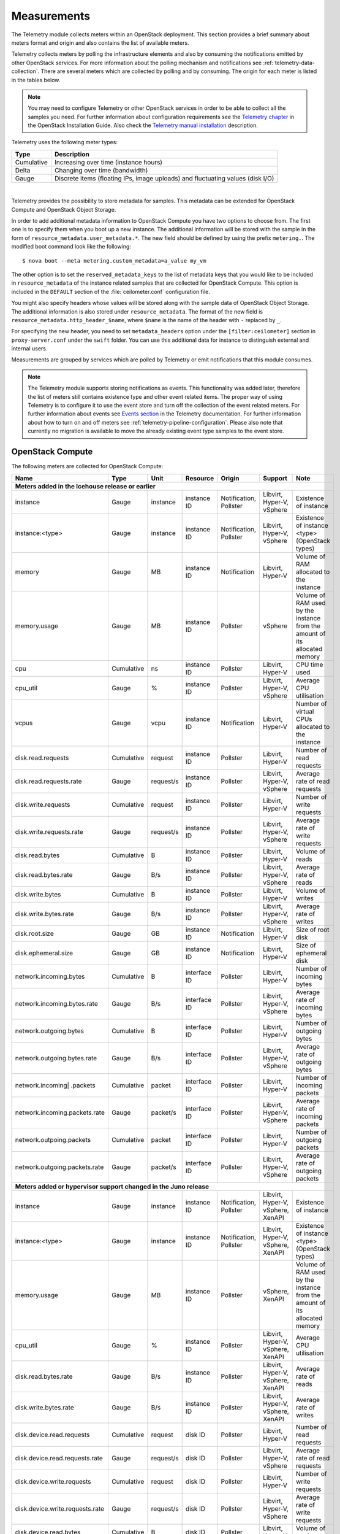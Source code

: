 .. _telemetry-measurements:

============
Measurements
============

The Telemetry module collects meters within an OpenStack deployment.
This section provides a brief summary about meters format and origin and
also contains the list of available meters.

Telemetry collects meters by polling the infrastructure elements and
also by consuming the notifications emitted by other OpenStack services.
For more information about the polling mechanism and notifications see
:ref:`telemetry-data-collection`. There are several meters which are collected
by polling and by consuming. The origin for each meter is listed in the tables
below.

.. note::

    You may need to configure Telemetry or other OpenStack services in
    order to be able to collect all the samples you need. For further
    information about configuration requirements see the `Telemetry chapter
    <http://docs.openstack.org/kilo/install-guide/install/apt/content/ch_ceilometer.html>`__
    in the OpenStack Installation Guide. Also check the `Telemetry manual
    installation <http://docs.openstack.org/developer/ceilometer/install/manual.html>`__
    description.

Telemetry uses the following meter types:

+--------------+--------------------------------------------------------------+
| Type         | Description                                                  |
+==============+==============================================================+
| Cumulative   | Increasing over time (instance hours)                        |
+--------------+--------------------------------------------------------------+
| Delta        | Changing over time (bandwidth)                               |
+--------------+--------------------------------------------------------------+
| Gauge        | Discrete items (floating IPs, image uploads) and fluctuating |
|              | values (disk I/O)                                            |
+--------------+--------------------------------------------------------------+

|

Telemetry provides the possibility to store metadata for samples. This
metadata can be extended for OpenStack Compute and OpenStack Object
Storage.

In order to add additional metadata information to OpenStack Compute you
have two options to choose from. The first one is to specify them when
you boot up a new instance. The additional information will be stored
with the sample in the form of ``resource_metadata.user_metadata.*``.
The new field should be defined by using the prefix ``metering.``. The
modified boot command look like the following::

    $ nova boot --meta metering.custom_metadata=a_value my_vm

The other option is to set the ``reserved_metadata_keys`` to the list of
metadata keys that you would like to be included in
``resource_metadata`` of the instance related samples that are collected
for OpenStack Compute. This option is included in the ``DEFAULT``
section of the :file:`ceilometer.conf` configuration file.

You might also specify headers whose values will be stored along with
the sample data of OpenStack Object Storage. The additional information
is also stored under ``resource_metadata``. The format of the new field
is ``resource_metadata.http_header_$name``, where ``$name`` is the name of
the header with ``-`` replaced by ``_``.

For specifying the new header, you need to set ``metadata_headers`` option
under the ``[filter:ceilometer]`` section in ``proxy-server.conf`` under the
``swift`` folder. You can use this additional data for instance to distinguish
external and internal users.

Measurements are grouped by services which are polled by
Telemetry or emit notifications that this module consumes.

.. note::

    The Telemetry module supports storing notifications as events. This
    functionality was added later, therefore the list of meters still
    contains existence type and other event related items. The proper
    way of using Telemetry is to configure it to use the event store and
    turn off the collection of the event related meters. For further
    information about events see `Events section
    <http://docs.openstack.org/developer/ceilometer/events.html>`__
    in the Telemetry documentation. For further information about how to
    turn on and off meters see :ref:`telemetry-pipeline-configuration`. Please
    also note that currently no migration is available to move the already
    existing event type samples to the event store.

.. _telemetry-compute-meters:

OpenStack Compute
~~~~~~~~~~~~~~~~~
The following meters are collected for OpenStack Compute:

+-----------+-------+------+----------+----------+---------+------------------+
| Name      | Type  | Unit | Resource | Origin   | Support | Note             |
+===========+=======+======+==========+==========+=========+==================+
| **Meters added in the Icehouse release or earlier**                         |
+-----------+-------+------+----------+----------+---------+------------------+
| instance  | Gauge | inst\| instance | Notific\ | Libvirt,| Existence of     |
|           |       | ance | ID       | ation,   | Hyper-V,| instance         |
|           |       |      |          | Pollster | vSphere |                  |
+-----------+-------+------+----------+----------+---------+------------------+
| instance:\| Gauge | inst\| instance | Notific\ | Libvirt,| Existence of     |
| <type>    |       | ance | ID       | ation,   | Hyper-V,| instance <type>  |
|           |       |      |          | Pollster | vSphere | (OpenStack types)|
+-----------+-------+------+----------+----------+---------+------------------+
| memory    | Gauge | MB   | instance | Notific\ | Libvirt,| Volume of RAM    |
|           |       |      | ID       | ation    | Hyper-V | allocated to the |
|           |       |      |          |          |         | instance         |
+-----------+-------+------+----------+----------+---------+------------------+
| memory.\  | Gauge | MB   | instance | Pollster | vSphere | Volume of RAM    |
| usage     |       |      | ID       |          |         | used by the      |
|           |       |      |          |          |         | instance from the|
|           |       |      |          |          |         | amount of its    |
|           |       |      |          |          |         | allocated memory |
+-----------+-------+------+----------+----------+---------+------------------+
| cpu       | Cumu\ | ns   | instance | Pollster | Libvirt,| CPU time used    |
|           | lative|      | ID       |          | Hyper-V |                  |
+-----------+-------+------+----------+----------+---------+------------------+
| cpu_util  | Gauge | %    | instance | Pollster | Libvirt,| Average CPU      |
|           |       |      | ID       |          | Hyper-V,| utilisation      |
|           |       |      |          |          | vSphere |                  |
+-----------+-------+------+----------+----------+---------+------------------+
| vcpus     | Gauge | vcpu | instance | Notific\ | Libvirt,| Number of virtual|
|           |       |      | ID       | ation    | Hyper-V | CPUs allocated to|
|           |       |      |          |          |         | the instance     |
+-----------+-------+------+----------+----------+---------+------------------+
| disk.read\| Cumul\| req\ | instance | Pollster | Libvirt,| Number of read   |
| .requests | ative | uest | ID       |          | Hyper-V | requests         |
+-----------+-------+------+----------+----------+---------+------------------+
| disk.read\| Gauge | requ\| instance | Pollster | Libvirt,| Average rate of  |
| .requests\|       | est/s| ID       |          | Hyper-V,| read requests    |
| .rate     |       |      |          |          | vSphere |                  |
+-----------+-------+------+----------+----------+---------+------------------+
| disk.writ\| Cumul\| req\ | instance | Pollster | Libvirt,| Number of write  |
| e.requests| ative | uest | ID       |          | Hyper-V | requests         |
+-----------+-------+------+----------+----------+---------+------------------+
| disk.writ\| Gauge | requ\| instance | Pollster | Libvirt,| Average rate of  |
| e.request\|       | est/s| ID       |          | Hyper-V,| write requests   |
| s.rate    |       |      |          |          | vSphere |                  |
+-----------+-------+------+----------+----------+---------+------------------+
| disk.read\| Cumu\ | B    | instance | Pollster | Libvirt,| Volume of reads  |
| .bytes    | lative|      | ID       |          | Hyper-V |                  |
+-----------+-------+------+----------+----------+---------+------------------+
| disk.read\| Gauge | B/s  | instance | Pollster | Libvirt,| Average rate of  |
| .bytes.\  |       |      | ID       |          | Hyper-V,| reads            |
| rate      |       |      |          |          | vSphere |                  |
+-----------+-------+------+----------+----------+---------+------------------+
| disk.writ\| Cumu\ | B    | instance | Pollster | Libvirt,| Volume of writes |
| e.bytes   | lative|      | ID       |          | Hyper-V |                  |
+-----------+-------+------+----------+----------+---------+------------------+
| disk.writ\| Gauge | B/s  | instance | Pollster | Libvirt,| Average rate of  |
| e.bytes.\ |       |      | ID       |          | Hyper-V,| writes           |
| rate      |       |      |          |          | vSphere |                  |
+-----------+-------+------+----------+----------+---------+------------------+
| disk.root\| Gauge | GB   | instance | Notific\ | Libvirt,| Size of root disk|
| .size     |       |      | ID       | ation    | Hyper-V |                  |
+-----------+-------+------+----------+----------+---------+------------------+
| disk.ephe\| Gauge | GB   | instance | Notific\ | Libvirt,| Size of ephemeral|
| meral.size|       |      | ID       | ation    | Hyper-V | disk             |
+-----------+-------+------+----------+----------+---------+------------------+
| network.\ | Cumu\ | B    | interface| Pollster | Libvirt,| Number of        |
| incoming.\| lative|      | ID       |          | Hyper-V | incoming bytes   |
| bytes     |       |      |          |          |         |                  |
+-----------+-------+------+----------+----------+---------+------------------+
| network.\ | Gauge | B/s  | interface| Pollster | Libvirt,| Average rate of  |
| incoming.\|       |      | ID       |          | Hyper-V,| incoming bytes   |
| bytes.rate|       |      |          |          | vSphere |                  |
+-----------+-------+------+----------+----------+---------+------------------+
| network.\ | Cumu\ | B    | interface| Pollster | Libvirt,| Number of        |
| outgoing\ | lative|      | ID       |          | Hyper-V | outgoing bytes   |
| .bytes    |       |      |          |          |         |                  |
+-----------+-------+------+----------+----------+---------+------------------+
| network.\ | Gauge | B/s  | interface| Pollster | Libvirt,| Average rate of  |
| outgoing.\|       |      | ID       |          | Hyper-V,| outgoing bytes   |
| bytes.rate|       |      |          |          | vSphere |                  |
+-----------+-------+------+----------+----------+---------+------------------+
| network.\ | Cumu\ | pac\ | interface| Pollster | Libvirt,| Number of        |
| incoming| | lative| ket  | ID       |          | Hyper-V | incoming packets |
| .packets  |       |      |          |          |         |                  |
+-----------+-------+------+----------+----------+---------+------------------+
| network.\ | Gauge | pack\| interface| Pollster | Libvirt,| Average rate of  |
| incoming\ |       | et/s | ID       |          | Hyper-V,| incoming packets |
| .packets\ |       |      |          |          | vSphere |                  |
| .rate     |       |      |          |          |         |                  |
+-----------+-------+------+----------+----------+---------+------------------+
| network.\ | Cumu\ | pac\ | interface| Pollster | Libvirt,| Number of        |
| outpoing\ | lative| ket  | ID       |          | Hyper-V | outgoing packets |
| .packets  |       |      |          |          |         |                  |
+-----------+-------+------+----------+----------+---------+------------------+
| network.\ | Gauge | pac\ | interface| Pollster | Libvirt,| Average rate of  |
| outgoing\ |       | ket/s| ID       |          | Hyper-V,| outgoing packets |
| .packets\ |       |      |          |          | vSphere |                  |
| .rate     |       |      |          |          |         |                  |
+-----------+-------+------+----------+----------+---------+------------------+
| **Meters added or hypervisor support changed in the Juno release**          |
+-----------+-------+------+----------+----------+---------+------------------+
| instance  | Gauge | ins\ | instance | Notific\ | Libvirt,| Existence of     |
|           |       | tance| ID       | ation,   | Hyper-V,| instance         |
|           |       |      |          | Pollster | vSphere,|                  |
|           |       |      |          |          | XenAPI  |                  |
+-----------+-------+------+----------+----------+---------+------------------+
| instance\ | Gauge | ins\ | instance | Notific\ | Libvirt,| Existence of     |
| :<type>   |       | tance| ID       | ation,   | Hyper-V,| instance <type>  |
|           |       |      |          | Pollster | vSphere,| (OpenStack types)|
|           |       |      |          |          | XenAPI  |                  |
+-----------+-------+------+----------+----------+---------+------------------+
| memory.\  | Gauge | MB   | instance | Pollster | vSphere,| Volume of RAM    |
| usage     |       |      | ID       |          | XenAPI  | used by the      |
|           |       |      |          |          |         | instance from the|
|           |       |      |          |          |         | amount of its    |
|           |       |      |          |          |         | allocated memory |
+-----------+-------+------+----------+----------+---------+------------------+
| cpu_util  | Gauge | %    | instance | Pollster | Libvirt,| Average CPU      |
|           |       |      | ID       |          | Hyper-V,| utilisation      |
|           |       |      |          |          | vSphere,|                  |
|           |       |      |          |          | XenAPI  |                  |
+-----------+-------+------+----------+----------+---------+------------------+
| disk.read\| Gauge | B/s  | instance | Pollster | Libvirt,| Average rate of  |
| .bytes.\  |       |      | ID       |          | Hyper-V,| reads            |
| rate      |       |      |          |          | vSphere,|                  |
|           |       |      |          |          | XenAPI  |                  |
+-----------+-------+------+----------+----------+---------+------------------+
| disk.\    | Gauge | B/s  | instance | Pollster | Libvirt,| Average rate of  |
| write.\   |       |      | ID       |          | Hyper-V,| writes           |
| bytes.rate|       |      |          |          | vSphere,|                  |
|           |       |      |          |          | XenAPI  |                  |
|           |       |      |          |          |         |                  |
+-----------+-------+------+----------+----------+---------+------------------+
| disk.dev\ | Cumu\ | req\ | disk ID  | Pollster | Libvirt,| Number of read   |
| ice.read\ | lative| uest |          |          | Hyper-V | requests         |
| .requests |       |      |          |          |         |                  |
+-----------+-------+------+----------+----------+---------+------------------+
| disk.dev\ | Gauge | requ\| disk ID  | Pollster | Libvirt,| Average rate of  |
| ice.read\ |       | est/s|          |          | Hyper-V,| read requests    |
| .requests\|       |      |          |          | vSphere |                  |
| .rate     |       |      |          |          |         |                  |
+-----------+-------+------+----------+----------+---------+------------------+
| disk.dev\ | Cumu\ | req\ | disk ID  | Pollster | Libvirt,| Number of write  |
| ice.write\| lative| uest |          |          | Hyper-V | requests         |
| .requests |       |      |          |          |         |                  |
+-----------+-------+------+----------+----------+---------+------------------+
| disk.dev\ | Gauge | requ\| disk ID  | Pollster | Libvirt,| Average rate of  |
| ice.write\|       | est/s|          |          | Hyper-V,| write requests   |
| .requests\|       |      |          |          | vSphere |                  |
| .rate     |       |      |          |          |         |                  |
+-----------+-------+------+----------+----------+---------+------------------+
| disk.dev\ | Cumu\ | B    | disk ID  | Pollster | Libvirt,| Volume of reads  |
| ice.read\ | lative|      |          |          | Hyper-V |                  |
| .bytes    |       |      |          |          |         |                  |
+-----------+-------+------+----------+----------+---------+------------------+
| disk.dev\ | Gauge | B/s  | disk ID  | Pollster | Libvirt,| Average rate of  |
| ice.read\ |       |      |          |          | Hyper-V,| reads            |
| .bytes    |       |      |          |          | vSphere |                  |
| .rate     |       |      |          |          |         |                  |
+-----------+-------+------+----------+----------+---------+------------------+
| disk.dev\ | Cumu\ | B    | disk ID  | Pollster | Libvirt,| Volume of writes |
| ice.write\| lative|      |          |          | Hyper-V |                  |
| .bytes    |       |      |          |          |         |                  |
+-----------+-------+------+----------+----------+---------+------------------+
| disk.dev\ | Gauge | B/s  | disk ID  | Pollster | Libvirt,| Average rate of  |
| ice.write\|       |      |          |          | Hyper-V,| writes           |
| .bytes    |       |      |          |          | vSphere |                  |
| .rate     |       |      |          |          |         |                  |
+-----------+-------+------+----------+----------+---------+------------------+
| network.\ | Gauge | B/s  | interface| Pollster | Libvirt,| Average rate of  |
| incoming.\|       |      | ID       |          | Hyper-V,| incoming bytes   |
| bytes.rate|       |      |          |          | vSphere,|                  |
|           |       |      |          |          | XenAPI  |                  |
+-----------+-------+------+----------+----------+---------+------------------+
| network.\ | Gauge | B/s  | interface| Pollster | Libvirt,| Average rate of  |
| outgoing.\|       |      | ID       |          | Hyper-V,| outgoing bytes   |
| bytes.rate|       |      |          |          | vSphere,|                  |
|           |       |      |          |          | XenAPI  |                  |
+-----------+-------+------+----------+----------+---------+------------------+
| network.\ | Gauge | pack\| interface| Pollster | Libvirt,| Average rate of  |
| incoming.\|       | et/s | ID       |          | Hyper-V,| incoming packets |
| packets.\ |       |      |          |          | vSphere,|                  |
| rate      |       |      |          |          | XenAPI  |                  |
+-----------+-------+------+----------+----------+---------+------------------+
| network.\ | Gauge | pack\| interface| Pollster | Libvirt,| Average rate of  |
| outgoing.\|       | et/s | ID       |          | Hyper-V,| outgoing packets |
| packets.\ |       |      |          |          | vSphere,|                  |
| rate      |       |      |          |          | XenAPI  |                  |
+-----------+-------+------+----------+----------+---------+------------------+
| **Meters added or hypervisor support changed in the Kilo release**          |
+-----------+-------+------+----------+----------+---------+------------------+
| memory.\  | Gauge | MB   | instance | Pollster | Libvirt,| Volume of RAM    |
| usage     |       |      | ID       |          | Hyper-V,| used by the inst\|
|           |       |      |          |          | vSphere,| ance from the    |
|           |       |      |          |          | XenAPI  | amount of its    |
|           |       |      |          |          |         | allocated memory |
+-----------+-------+------+----------+----------+---------+------------------+
| memory.r\ | Gauge | MB   | instance | Pollster | Libvirt | Volume of RAM u\ |
| esident   |       |      | ID       |          |         | sed by the inst\ |
|           |       |      |          |          |         | ance on the phy\ |
|           |       |      |          |          |         | sical machine    |
+-----------+-------+------+----------+----------+---------+------------------+
| disk.lat\ | Gauge | ms   | instance | Pollster | Hyper-V | Average disk la\ |
| ency      |       |      | ID       |          |         | tency            |
+-----------+-------+------+----------+----------+---------+------------------+
| disk.iop\ | Gauge | coun\| instance | Pollster | Hyper-V | Average disk io\ |
| s         |       | t/s  | ID       |          |         | ps               |
+-----------+-------+------+----------+----------+---------+------------------+
| disk.dev\ | Gauge | ms   | disk ID  | Pollster | Hyper-V | Average disk la\ |
| ice.late\ |       |      |          |          |         | tency per device |
| ncy       |       |      |          |          |         |                  |
+-----------+-------+------+----------+----------+---------+------------------+
| disk.dev\ | Gauge | coun\| disk ID  | Pollster | Hyper-V | Average disk io\ |
| ice.iops  |       | t/s  |          |          |         | ps per device    |
+-----------+-------+------+----------+----------+---------+------------------+
| disk.cap\ | Gauge | B    | instance | Pollster | Libvirt | The amount of d\ |
| acity     |       |      | ID       |          |         | isk that the in\ |
|           |       |      |          |          |         | stance can see   |
+-----------+-------+------+----------+----------+---------+------------------+
| disk.all\ | Gauge | B    | instance | Pollster | Libvirt | The amount of d\ |
| ocation   |       |      | ID       |          |         | isk occupied by  |
|           |       |      |          |          |         | the instance o\  |
|           |       |      |          |          |         | n the host mach\ |
|           |       |      |          |          |         | ine              |
+-----------+-------+------+----------+----------+---------+------------------+
| disk.usa\ | Gauge | B    | instance | Pollster | Libvirt | The physical si\ |
| ge        |       |      | ID       |          |         | ze in bytes of   |
|           |       |      |          |          |         | the image conta\ |
|           |       |      |          |          |         | iner on the host |
+-----------+-------+------+----------+----------+---------+------------------+
| disk.dev\ | Gauge | B    | disk ID  | Pollster | Libvirt | The amount of d\ |
| ice.capa\ |       |      |          |          |         | isk per device   |
| city      |       |      |          |          |         | that the instan\ |
|           |       |      |          |          |         | ce can see       |
+-----------+-------+------+----------+----------+---------+------------------+
| disk.dev\ | Gauge | B    | disk ID  | Pollster | Libvirt | The amount of d\ |
| ice.allo\ |       |      |          |          |         | isk per device   |
| cation    |       |      |          |          |         | occupied by the  |
|           |       |      |          |          |         | instance on th\  |
|           |       |      |          |          |         | e host machine   |
+-----------+-------+------+----------+----------+---------+------------------+
| disk.dev\ | Gauge | B    | disk ID  | Pollster | Libvirt | The physical si\ |
| ice.usag\ |       |      |          |          |         | ze in bytes of   |
| e         |       |      |          |          |         | the image conta\ |
|           |       |      |          |          |         | iner on the hos\ |
|           |       |      |          |          |         | t per device     |
+-----------+-------+------+----------+----------+---------+------------------+
| **Meters deprecated in the Kilo release**                                   |
+-----------+-------+------+----------+----------+---------+------------------+
| instance\ | Gauge | ins\ | instance | Notific\ | Libvirt,| Existence of     |
| :<type>   |       | tance| ID       | ation,   | Hyper-V,| instance <type>  |
|           |       |      |          | Pollster | vSphere,| (OpenStack types)|
|           |       |      |          |          | XenAPI  |                  |
+-----------+-------+------+----------+----------+---------+------------------+

|

.. note::

    The ``instance:<type>`` meter can be replaced by using extra parameters in
    both the samples and statistics queries. Sample queries look like the
    following::

      statistics:

        ceilometer statistics -m instance -g resource_metadata.instance_type

      samples:

        ceilometer sample-list -m instance -q metadata.instance_type=<value>

The Telemetry module supports to create new meters by using
transformers. For more details about transformers see
:ref:`telemetry-transformers`. Among the meters gathered from libvirt and
Hyper-V there are a few ones which are generated from other meters. The list of
meters that are created by using the ``rate_of_change`` transformer from the
above table is the following:

-  cpu\_util

-  disk.read.requests.rate

-  disk.write.requests.rate

-  disk.read.bytes.rate

-  disk.write.bytes.rate

-  disk.device.read.requests.rate

-  disk.device.write.requests.rate

-  disk.device.read.bytes.rate

-  disk.device.write.bytes.rate

-  network.incoming.bytes.rate

-  network.outgoing.bytes.rate

-  network.incoming.packets.rate

-  network.outgoing.packets.rate

.. note::

    To enable the libvirt ``memory.usage`` support, you need to install
    libvirt version 1.1.1+, QEMU version 1.5+, and you also need to
    prepare suitable balloon driver in the image. It is applicable
    particularly for Windows guests, most modern Linux distributions
    already have it built in. Telemetry is not able to fetch the
    ``memory.usage`` samples without the image balloon driver.

OpenStack Compute is capable of collecting ``CPU`` related meters from
the compute host machines. In order to use that you need to set the
``compute_monitors`` option to ``ComputeDriverCPUMonitor`` in the
:file:`nova.conf` configuration file. For further information see the
Compute configuration section in the `Compute chapter
<http://docs.openstack.org/kilo/config-reference/content/list-of-compute-config-options.html>`__
of the OpenStack Configuration Reference.

The following host machine related meters are collected for OpenStack
Compute:

+---------------------+-------+------+----------+-------------+---------------+
| Name                | Type  | Unit | Resource | Origin      | Note          |
+=====================+=======+======+==========+=============+===============+
| **Meters added in the Icehouse release or earlier**                         |
+---------------------+-------+------+----------+-------------+---------------+
| compute.node.cpu.\  | Gauge | MHz  | host ID  | Notification| CPU frequency |
| frequency           |       |      |          |             |               |
+---------------------+-------+------+----------+-------------+---------------+
| compute.node.cpu.\  | Cumu\ | ns   | host ID  | Notification| CPU kernel    |
| kernel.time         | lative|      |          |             | time          |
+---------------------+-------+------+----------+-------------+---------------+
| compute.node.cpu.\  | Cumu\ | ns   | host ID  | Notification| CPU idle time |
| idle.time           | lative|      |          |             |               |
+---------------------+-------+------+----------+-------------+---------------+
| compute.node.cpu.\  | Cumu\ | ns   | host ID  | Notification| CPU user mode |
| user.time           | lative|      |          |             | time          |
+---------------------+-------+------+----------+-------------+---------------+
| compute.node.cpu.\  | Cumu\ | ns   | host ID  | Notification| CPU I/O wait  |
| iowait.time         | lative|      |          |             | time          |
+---------------------+-------+------+----------+-------------+---------------+
| compute.node.cpu.\  | Gauge | %    | host ID  | Notification| CPU kernel    |
| kernel.percent      |       |      |          |             | percentage    |
+---------------------+-------+------+----------+-------------+---------------+
| compute.node.cpu.\  | Gauge | %    | host ID  | Notification| CPU idle      |
| idle.percent        |       |      |          |             | percentage    |
+---------------------+-------+------+----------+-------------+---------------+
| compute.node.cpu.\  | Gauge | %    | host ID  | Notification| CPU user mode |
| user.percent        |       |      |          |             | percentage    |
+---------------------+-------+------+----------+-------------+---------------+
| compute.node.cpu.\  | Gauge | %    | host ID  | Notification| CPU I/O wait  |
| iowait.percent      |       |      |          |             | percentage    |
+---------------------+-------+------+----------+-------------+---------------+
| compute.node.cpu.\  | Gauge | %    | host ID  | Notification| CPU           |
| percent             |       |      |          |             | utilisation   |
+---------------------+-------+------+----------+-------------+---------------+

.. _telemetry-bare-metal-service:

Bare metal service
~~~~~~~~~~~~~~~~~~
Telemetry captures notifications that are emitted by the Bare metal
service. The source of the notifications are IPMI sensors that collect
data from the host machine.

.. note::

    The sensor data is not available in the Bare metal service by
    default. To enable the meters and configure this module to emit
    notifications about the measured values see the `Installation
    Guide <http://docs.openstack.org/developer/ironic/deploy/install-guide.html>`__
    for the Bare metal service.

The following meters are recorded for the Bare metal service:

+------------------+-------+------+----------+-------------+------------------+
| Name             | Type  | Unit | Resource | Origin      | Note             |
+==================+=======+======+==========+=============+==================+
| **Meters added in the Juno release**                                        |
+------------------+-------+------+----------+-------------+------------------+
| hardware.ipmi.fan| Gauge | RPM  | fan      | Notification| Fan rounds per   |
|                  |       |      | sensor   |             | minute (RPM)     |
+------------------+-------+------+----------+-------------+------------------+
| hardware.ipmi.fan| Gauge | RPM  | fan      | Notification| Fan rounds per   |
|                  |       |      | sensor   |             | minute (RPM)     |
+------------------+-------+------+----------+-------------+------------------+
| hardware.ipmi\   | Gauge | C    | temper\  | Notification| Temperate reading|
| .temperature     |       |      | ature    |             | from sensor      |
|                  |       |      | sensor   |             |                  |
+------------------+-------+------+----------+-------------+------------------+
| hardware.ipmi\   | Gauge | W    | current  | Notification| Current reading  |
| .current         |       |      | sensor   |             | from sensor      |
+------------------+-------+------+----------+-------------+------------------+
| hardware.ipmi\   | Gauge | V    | voltage  | Notification| Voltage reading  |
| .voltage         |       |      | sensor   |             | from sensor      |
+------------------+-------+------+----------+-------------+------------------+

IPMI based meters
~~~~~~~~~~~~~~~~~
Another way of gathering IPMI based data is to use IPMI sensors
independently from the Bare metal service's components. Same meters as
:ref:`telemetry-bare-metal-service` could be fetched except that origin is
``Pollster`` instead of ``Notification``.

You need to deploy the ceilometer-agent-ipmi on each IPMI-capable node
in order to poll local sensor data. For further information about the
IPMI agent see :ref:`telemetry-ipmi-agent`.

.. warning::

    To avoid duplication of metering data and unnecessary load on the
    IPMI interface, do not deploy the IPMI agent on nodes that are
    managed by the Bare metal service and keep the
    ``conductor.send_sensor_data`` option set to ``False`` in the
    :file:`ironic.conf` configuration file.

Besides generic IPMI sensor data, the following Intel Node Manager
meters are recorded from capable platform:

+---------------------+-------+------+----------+----------+------------------+
| Name                | Type  | Unit | Resource | Origin   | Note             |
+=====================+=======+======+==========+==========+==================+
| **Meters added in the Juno release**                                        |
+---------------------+-------+------+----------+----------+------------------+
| hardware.ipmi.node\ | Gauge | W    | host ID  | Pollster | Current power    |
| .power              |       |      |          |          | of the system    |
+---------------------+-------+------+----------+----------+------------------+
| hardware.ipmi.node\ | Gauge | C    | host ID  | Pollster | Current tempera\ |
| .temperature        |       |      |          |          | ture of the      |
|                     |       |      |          |          | system           |
+---------------------+-------+------+----------+----------+------------------+
| **Meters added in the Kilo release**                                        |
+---------------------+-------+------+----------+----------+------------------+
| hardware.ipmi.node\ | Gauge | C    | host ID  | Pollster | Inlet temperatu\ |
| .inlet_temperature  |       |      |          |          | re of the system |
+---------------------+-------+------+----------+----------+------------------+
| hardware.ipmi.node\ | Gauge | C    | host ID  | Pollster | Outlet temperat\ |
| .outlet_temperature |       |      |          |          | ure of the system|
+---------------------+-------+------+----------+----------+------------------+
| hardware.ipmi.node\ | Gauge | CFM  | host ID  | Pollster | Volumetric airf\ |
| .airflow            |       |      |          |          | low of the syst\ |
|                     |       |      |          |          | em, expressed as |
|                     |       |      |          |          | 1/10th of CFM    |
+---------------------+-------+------+----------+----------+------------------+
| hardware.ipmi.node\ | Gauge | CUPS | host ID  | Pollster | CUPS(Compute Us\ |
| .cups               |       |      |          |          | age Per Second)  |
|                     |       |      |          |          | index data of the|
|                     |       |      |          |          | system           |
+---------------------+-------+------+----------+----------+------------------+
| hardware.ipmi.node\ | Gauge | %    | host ID  | Pollster | CPU CUPS utiliz\ |
| .cpu_util           |       |      |          |          | ation of the     |
|                     |       |      |          |          | system           |
+---------------------+-------+------+----------+----------+------------------+
| hardware.ipmi.node\ | Gauge | %    | host ID  | Pollster | Memory CUPS      |
| .mem_util           |       |      |          |          | utilization of   |
|                     |       |      |          |          | the system       |
+---------------------+-------+------+----------+----------+------------------+
| hardware.ipmi.node\ | Gauge | %    | host ID  | Pollster | IO CUPS          |
| .io_util            |       |      |          |          | utilization of   |
|                     |       |      |          |          | the system       |
+---------------------+-------+------+----------+----------+------------------+

|

+------------------------------------+----------------------------------------+
| Meters renamed in the Kilo release                                          |
+====================================+========================================+
| **Original Name**                  | **New Name**                           |
+------------------------------------+----------------------------------------+
| hardware.ipmi.node.temperature     | hardware.ipmi.node.inlet_temperature   |
+------------------------------------+----------------------------------------+

SNMP based meters
~~~~~~~~~~~~~~~~~
Telemetry supports gathering SNMP based generic host meters. In order to
be able to collect this data you need to run smpd on each target host.

The following meters are available about the host machines by using
SNMP:

+---------------------+-------+------+----------+----------+------------------+
| Name                | Type  | Unit | Resource | Origin   | Note             |
+=====================+=======+======+==========+==========+==================+
| **Meters added in the Kilo release**                                        |
+---------------------+-------+------+----------+----------+------------------+
| hardware.cpu.load.\ | Gauge | proc\| host ID  | Pollster | CPU load in the  |
| 1min                |       | ess  |          |          | past 1 minute    |
+---------------------+-------+------+----------+----------+------------------+
| hardware.cpu.load.\ | Gauge | proc\| host ID  | Pollster | CPU load in the  |
| 5min                |       | ess  |          |          | past 5 minutes   |
+---------------------+-------+------+----------+----------+------------------+
| hardware.cpu.load.\ | Gauge | proc\| host ID  | Pollster | CPU load in the  |
| 10min               |       | ess  |          |          | past 10 minutes  |
+---------------------+-------+------+----------+----------+------------------+
| hardware.disk.size\ | Gauge | KB   | disk ID  | Pollster | Total disk size  |
| .total              |       |      |          |          |                  |
+---------------------+-------+------+----------+----------+------------------+
| hardware.disk.size\ | Gauge | KB   | disk ID  | Pollster | Used disk size   |
| .used               |       |      |          |          |                  |
+---------------------+-------+------+----------+----------+------------------+
| hardware.memory.to\ | Gauge | KB   | host ID  | Pollster | Total physical   |
| tal                 |       |      |          |          | memory size      |
+---------------------+-------+------+----------+----------+------------------+
| hardware.memory.us\ | Gauge | KB   | host ID  | Pollster | Used physical m\ |
| ed                  |       |      |          |          | emory size       |
+---------------------+-------+------+----------+----------+------------------+
| hardware.memory.bu\ | Gauge | KB   | host ID  | Pollster | Physical memory  |
| ffer                |       |      |          |          | buffer size      |
+---------------------+-------+------+----------+----------+------------------+
| hardware.memory.ca\ | Gauge | KB   | host ID  | Pollster | Cached physical  |
| ched                |       |      |          |          | memory size      |
+---------------------+-------+------+----------+----------+------------------+
| hardware.memory.sw\ | Gauge | KB   | host ID  | Pollster | Total swap space |
| ap.total            |       |      |          |          | size             |
+---------------------+-------+------+----------+----------+------------------+
| hardware.memory.sw\ | Gauge | KB   | host ID  | Pollster | Available swap   |
| ap.avail            |       |      |          |          | space size       |
+---------------------+-------+------+----------+----------+------------------+
| hardware.network.i\ | Cumul\| B    | interface| Pollster | Bytes received   |
| ncoming.bytes       | ative |      | ID       |          | by network inte\ |
|                     |       |      |          |          | rface            |
+---------------------+-------+------+----------+----------+------------------+
| hardware.network.o\ | Cumul\| B    | interface| Pollster | Bytes sent by n\ |
| utgoing.bytes       | ative |      | ID       |          | etwork interface |
+---------------------+-------+------+----------+----------+------------------+
| hardware.network.o\ | Cumul\| pack\| interface| Pollster | Sending error o\ |
| utgoing.errors      | ative | et   | ID       |          | f network inter\ |
|                     |       |      |          |          | face             |
+---------------------+-------+------+----------+----------+------------------+
| hardware.network.i\ | Cumul\| data\| host ID  | Pollster | Number of recei\ |
| p.incoming.datagra\ | ative | grams|          |          | ved datagrams    |
| ms                  |       |      |          |          |                  |
+---------------------+-------+------+----------+----------+------------------+
| hardware.network.i\ | Cumul\| data\| host ID  | Pollster | Number of sent   |
| p.outgoing.datagra\ | ative | grams|          |          | datagrams        |
| ms                  |       |      |          |          |                  |
+---------------------+-------+------+----------+----------+------------------+
| hardware.system_st\ | Cumul\| bloc\| host ID  | Pollster | Aggregated numb\ |
| ats.io.incoming.bl\ | ative | ks   |          |          | er of blocks re\ |
| ocks                |       |      |          |          | ceived to block  |
|                     |       |      |          |          | device           |
+---------------------+-------+------+----------+----------+------------------+
| hardware.system_st\ | Cumul\| bloc\| host ID  | Pollster | Aggregated numb\ |
| ats.io.outgoing.bl\ | ative | ks   |          |          | er of blocks se\ |
| ocks                |       |      |          |          | nt to block dev\ |
|                     |       |      |          |          | ice              |
+---------------------+-------+------+----------+----------+------------------+
| hardware.system_st\ | Gauge | %    | host ID  | Pollster | CPU idle percen\ |
| ats.cpu.idle        |       |      |          |          | tage             |
+---------------------+-------+------+----------+----------+------------------+

OpenStack Image service
~~~~~~~~~~~~~~~~~~~~~~~
The following meters are collected for OpenStack Image service:

+--------------------+--------+------+----------+----------+------------------+
| Name               | Type   | Unit | Resource | Origin   | Note             |
+====================+========+======+==========+==========+==================+
| **Meters added in the Icehouse release or earlier**                         |
+--------------------+--------+------+----------+----------+------------------+
| image              | Gauge  | image| image ID | Notifica\| Existence of the |
|                    |        |      |          | tion, Po\| image            |
|                    |        |      |          | llster   |                  |
+--------------------+--------+------+----------+----------+------------------+
| image.size         | Gauge  | image| image ID | Notifica\| Size of the upl\ |
|                    |        |      |          | tion, Po\| oaded image      |
|                    |        |      |          | llster   |                  |
+--------------------+--------+------+----------+----------+------------------+
| image.update       | Delta  | image| image ID | Notifica\| Number of updat\ |
|                    |        |      |          | tion     | es on the image  |
+--------------------+--------+------+----------+----------+------------------+
| image.upload       | Delta  | image| image ID | Notifica\| Number of uploa\ |
|                    |        |      |          | tion     | ds on the image  |
+--------------------+--------+------+----------+----------+------------------+
| image.delete       | Delta  | image| image ID | Notifica\| Number of delet\ |
|                    |        |      |          | tion     | es on the image  |
+--------------------+--------+------+----------+----------+------------------+
| image.download     | Delta  | B    | image ID | Notifica\| Image is downlo\ |
|                    |        |      |          | tion     | aded             |
+--------------------+--------+------+----------+----------+------------------+
| image.serve        | Delta  | B    | image ID | Notifica\| Image is served  |
|                    |        |      |          | tion     | out              |
+--------------------+--------+------+----------+----------+------------------+

OpenStack Block Storage
~~~~~~~~~~~~~~~~~~~~~~~
The following meters are collected for OpenStack Block Storage:

+--------------------+-------+--------+----------+----------+-----------------+
| Name               | Type  | Unit   | Resource | Origin   | Note            |
+====================+=======+========+==========+==========+=================+
| **Meters added in the Icehouse release or earlier**                         |
+--------------------+-------+--------+----------+----------+-----------------+
| volume             | Gauge | volume | volume ID| Notifica\| Existence of the|
|                    |       |        |          | tion     | volume          |
+--------------------+-------+--------+----------+----------+-----------------+
| volume.size        | Gauge | GB     | volume ID| Notifica\| Size of the vol\|
|                    |       |        |          | tion     | ume             |
+--------------------+-------+--------+----------+----------+-----------------+
| **Meters added in the Juno release**                                        |
+--------------------+-------+--------+----------+----------+-----------------+
| snapshot           | Gauge | snapsh\| snapshot | Notifica\| Existence of the|
|                    |       | ot     | ID       | tion     | snapshot        |
+--------------------+-------+--------+----------+----------+-----------------+
| snapshot.size      | Gauge | GB     | snapshot | Notifica\| Size of the sna\|
|                    |       |        | ID       | tion     | pshot           |
+--------------------+-------+--------+----------+----------+-----------------+
| **Meters added in the Kilo release**                                        |
+--------------------+-------+--------+----------+----------+-----------------+
| volume.create.(sta\| Delta | volume | volume ID| Notifica\| Creation of the |
| rt|end)            |       |        |          | tion     | volume          |
+--------------------+-------+--------+----------+----------+-----------------+
| volume.delete.(sta\| Delta | volume | volume ID| Notifica\| Deletion of the |
| rt|end)            |       |        |          | tion     | volume          |
+--------------------+-------+--------+----------+----------+-----------------+
| volume.update.(sta\| Delta | volume | volume ID| Notifica\| Update the name |
| rt|end)            |       |        |          | tion     | or description  |
|                    |       |        |          |          | of the volume   |
+--------------------+-------+--------+----------+----------+-----------------+
| volume.resize.(sta\| Delta | volume | volume ID| Notifica\| Update the size |
| rt|end)            |       |        |          | tion     | of the volume   |
+--------------------+-------+--------+----------+----------+-----------------+
| volume.attach.(sta\| Delta | volume | volume ID| Notifica\| Attaching the v\|
| rt|end)            |       |        |          | tion     | olume to an ins\|
|                    |       |        |          |          | tance           |
+--------------------+-------+--------+----------+----------+-----------------+
| volume.detach.(sta\| Delta | volume | volume ID| Notifica\| Detaching the v\|
| rt|end)            |       |        |          | tion     | olume from an i\|
|                    |       |        |          |          | nstance         |
+--------------------+-------+--------+----------+----------+-----------------+
| snapshot.create.(s\| Delta | snapsh\| snapshot | Notifica\| Creation of the |
| tart|end)          |       | ot     | ID       | tion     | snapshot        |
+--------------------+-------+--------+----------+----------+-----------------+
| snapshot.delete.(s\| Delta | snapsh\| snapshot | Notifica\| Deletion of the |
| tart|end)          |       | ot     | ID       | tion     | snapshot        |
+--------------------+-------+--------+----------+----------+-----------------+

.. _telemetry-object-storage-meter:

OpenStack Object Storage
~~~~~~~~~~~~~~~~~~~~~~~~
The following meters are collected for OpenStack Object Storage:

+--------------------+-------+-------+------------+---------+-----------------+
| Name               | Type  | Unit  | Resource   | Origin  | Note            |
+====================+=======+=======+============+=========+=================+
| **Meters added in the Icehouse release or earlier**                         |
+--------------------+-------+-------+------------+---------+-----------------+
| storage.objects    | Gauge | object| storage ID | Pollster| Number of objec\|
|                    |       |       |            |         | ts              |
+--------------------+-------+-------+------------+---------+-----------------+
| storage.objects.si\| Gauge | B     | storage ID | Pollster| Total size of s\|
| ze                 |       |       |            |         | tored objects   |
+--------------------+-------+-------+------------+---------+-----------------+
| storage.objects.co\| Gauge | conta\| storage ID | Pollster| Number of conta\|
| ntainers           |       | iner  |            |         | iners           |
+--------------------+-------+-------+------------+---------+-----------------+
| storage.objects.in\| Delta | B     | storage ID | Notific\| Number of incom\|
| coming.bytes       |       |       |            | ation   | ing bytes       |
+--------------------+-------+-------+------------+---------+-----------------+
| storage.objects.ou\| Delta | B     | storage ID | Notific\| Number of outgo\|
| tgoing.bytes       |       |       |            | ation   | ing bytes       |
+--------------------+-------+-------+------------+---------+-----------------+
| storage.api.request| Delta | requ\ | storage ID | Notific\| Number of API r\|
|                    |       | est   |            | ation   | equests against |
|                    |       |       |            |         | OpenStack Obje\ |
|                    |       |       |            |         | ct Storage      |
+--------------------+-------+-------+------------+---------+-----------------+
| storage.containers\| Gauge | object| storage ID\| Pollster| Number of objec\|
| .objects           |       |       | /container |         | ts in container |
+--------------------+-------+-------+------------+---------+-----------------+
| storage.containers\| Gauge | B     | storage ID\| Pollster| Total size of s\|
| .objects.size      |       |       | /container |         | tored objects i\|
|                    |       |       |            |         | n container     |
+--------------------+-------+-------+------------+---------+-----------------+

Ceph Object Storage
~~~~~~~~~~~~~~~~~~~
In order to gather meters from Ceph, you have to install and configure
the Ceph Object Gateway (radosgw) as it is described in the `Installation
Manual <http://docs.ceph.com/docs/master/radosgw/>`__. You have to enable
`usage logging <http://ceph.com/docs/master/man/8/radosgw/#usage-logging>`__ in
order to get the related meters from Ceph. You will also need an
``admin`` user with ``users``, ``buckets``, ``metadata`` and ``usage``
``caps`` configured.

In order to access Ceph from Telemetry, you need to specify a
``service group`` for ``radosgw`` in the ``ceilometer.conf``
configuration file along with ``access_key`` and ``secret_key`` of the
``admin`` user mentioned above.

The following meters are collected for Ceph Object Storage:

+------------------+------+--------+------------+----------+------------------+
| Name             | Type | Unit   | Resource   | Origin   | Note             |
+==================+======+========+============+==========+==================+
| **Meters added in the Kilo release**                                        |
+------------------+------+--------+------------+----------+------------------+
| radosgw.objects  | Gauge| object | storage ID | Pollster | Number of objects|
+------------------+------+--------+------------+----------+------------------+
| radosgw.objects.\| Gauge| B      | storage ID | Pollster | Total size of s\ |
| size             |      |        |            |          | tored objects    |
+------------------+------+--------+------------+----------+------------------+
| radosgw.objects.\| Gauge| contai\| storage ID | Pollster | Number of conta\ |
| containers       |      | ner    |            |          | iners            |
+------------------+------+--------+------------+----------+------------------+
| radosgw.api.requ\| Gauge| request| storage ID | Pollster | Number of API r\ |
| est              |      |        |            |          | equests against  |
|                  |      |        |            |          | Ceph Object Ga\  |
|                  |      |        |            |          | teway (radosgw)  |
+------------------+------+--------+------------+----------+------------------+
| radosgw.containe\| Gauge| object | storage ID\| Pollster | Number of objec\ |
| rs.objects       |      |        | /container |          | ts in container  |
+------------------+------+--------+------------+----------+------------------+
| radosgw.containe\| Gauge| B      | storage ID\| Pollster | Total size of s\ |
| rs.objects.size  |      |        | /container |          | tored objects in |
|                  |      |        |            |          | container        |
+------------------+------+--------+------------+----------+------------------+

.. note::

    The ``usage`` related information may not be updated right after an
    upload or download, because the Ceph Object Gateway needs time to
    update the usage properties. For instance, the default configuration
    needs approximately 30 minutes to generate the usage logs.

OpenStack Identity
~~~~~~~~~~~~~~~~~~
The following meters are collected for OpenStack Identity:

+-------------------+------+--------+-----------+-----------+-----------------+
| Name              | Type | Unit   | Resource  | Origin    | Note            |
+===================+======+========+===========+===========+=================+
| **Meters added in the Juno release**                                        |
+-------------------+------+--------+-----------+-----------+-----------------+
| identity.authent\ | Delta| user   | user ID   | Notifica\ | User successful\|
| icate.success     |      |        |           | tion      | ly authenticated|
+-------------------+------+--------+-----------+-----------+-----------------+
| identity.authent\ | Delta| user   | user ID   | Notifica\ | User pending au\|
| icate.pending     |      |        |           | tion      | thentication    |
+-------------------+------+--------+-----------+-----------+-----------------+
| identity.authent\ | Delta| user   | user ID   | Notifica\ | User failed to  |
| icate.failure     |      |        |           | tion      | authenticate    |
+-------------------+------+--------+-----------+-----------+-----------------+
| identity.user.cr\ | Delta| user   | user ID   | Notifica\ | User is created |
| eated             |      |        |           | tion      |                 |
+-------------------+------+--------+-----------+-----------+-----------------+
| identity.user.de\ | Delta| user   | user ID   | Notifica\ | User is deleted |
| leted             |      |        |           | tion      |                 |
+-------------------+------+--------+-----------+-----------+-----------------+
| identity.user.up\ | Delta| user   | user ID   | Notifica\ | User is updated |
| dated             |      |        |           | tion      |                 |
+-------------------+------+--------+-----------+-----------+-----------------+
| identity.group.c\ | Delta| group  | group ID  | Notifica\ | Group is created|
| reated            |      |        |           | tion      |                 |
+-------------------+------+--------+-----------+-----------+-----------------+
| identity.group.d\ | Delta| group  | group ID  | Notifica\ | Group is deleted|
| eleted            |      |        |           | tion      |                 |
+-------------------+------+--------+-----------+-----------+-----------------+
| identity.group.u\ | Delta| group  | group ID  | Notifica\ | Group is updated|
| pdated            |      |        |           | tion      |                 |
+-------------------+------+--------+-----------+-----------+-----------------+
| identity.role.cr\ | Delta| role   | role ID   | Notifica\ | Role is created |
| eated             |      |        |           | tion      |                 |
+-------------------+------+--------+-----------+-----------+-----------------+
| identity.role.de\ | Delta| role   | role ID   | Notifica\ | Role is deleted |
| leted             |      |        |           | tion      |                 |
+-------------------+------+--------+-----------+-----------+-----------------+
| identity.role.up\ | Delta| role   | role ID   | Notifica\ | Role is updated |
| dated             |      |        |           | tion      |                 |
+-------------------+------+--------+-----------+-----------+-----------------+
| identity.project\ | Delta| project| project ID| Notifica\ | Project is crea\|
| .created          |      |        |           | tion      | ted             |
+-------------------+------+--------+-----------+-----------+-----------------+
| identity.project\ | Delta| project| project ID| Notifica\ | Project is dele\|
| .deleted          |      |        |           | tion      | ted             |
+-------------------+------+--------+-----------+-----------+-----------------+
| identity.project\ | Delta| project| project ID| Notifica\ | Project is upda\|
| .updated          |      |        |           | tion      | ted             |
+-------------------+------+--------+-----------+-----------+-----------------+
| identity.trust.c\ | Delta| trust  | trust ID  | Notifica\ | Trust is created|
| reated            |      |        |           | tion      |                 |
+-------------------+------+--------+-----------+-----------+-----------------+
| identity.trust.d\ | Delta| trust  | trust ID  | Notifica\ | Trust is deleted|
| eleted            |      |        |           | tion      |                 |
+-------------------+------+--------+-----------+-----------+-----------------+
| **Meters added in the Kilo release**                                        |
+-------------------+------+--------+-----------+-----------+-----------------+
| identity.role_as\ | Delta| role_a\| role ID   | Notifica\ | Role is added to|
| signment.created  |      | ssignm\|           | tion      | an actor on a   |
|                   |      | ent    |           |           | target          |
+-------------------+------+--------+-----------+-----------+-----------------+
| identity.role_as\ | Delta| role_a\| role ID   | Notifica\ | Role is removed |
| signment.deleted  |      | ssignm\|           | tion      | from an actor   |
|                   |      | ent    |           |           | on a target     |
+-------------------+------+--------+-----------+-----------+-----------------+

OpenStack Networking
~~~~~~~~~~~~~~~~~~~~
The following meters are collected for OpenStack Networking:

+-----------------+-------+--------+-----------+-----------+------------------+
| Name            | Type  | Unit   | Resource  | Origin    | Note             |
+=================+=======+========+===========+===========+==================+
| **Meters added in the Icehouse release or earlier**                         |
+-----------------+-------+--------+-----------+-----------+------------------+
| network         | Gauge | networ\| network ID| Notifica\ | Existence of ne\ |
|                 |       | k      |           | tion      | twork            |
+-----------------+-------+--------+-----------+-----------+------------------+
| network.create  | Delta | networ\| network ID| Notifica\ | Creation reques\ |
|                 |       | k      |           | tion      | ts for this net\ |
|                 |       |        |           |           | work             |
+-----------------+-------+--------+-----------+-----------+------------------+
| network.update  | Delta | networ\| network ID| Notifica\ | Update requests  |
|                 |       | k      |           | tion      | for this network |
+-----------------+-------+--------+-----------+-----------+------------------+
| subnet          | Gauge | subnet | subnet ID | Notifica\ | Existence of su\ |
|                 |       |        |           | tion      | bnet             |
+-----------------+-------+--------+-----------+-----------+------------------+
| subnet.create   | Delta | subnet | subnet ID | Notifica\ | Creation reques\ |
|                 |       |        |           | tion      | ts for this sub\ |
|                 |       |        |           |           | net              |
+-----------------+-------+--------+-----------+-----------+------------------+
| subnet.update   | Delta | subnet | subnet ID | Notifica\ | Update requests  |
|                 |       |        |           | tion      | for this subnet  |
+-----------------+-------+--------+-----------+-----------+------------------+
| port            | Gauge | port   | port ID   | Notifica\ | Existence of po\ |
|                 |       |        |           | tion      | rt               |
+-----------------+-------+--------+-----------+-----------+------------------+
| port.create     | Delta | port   | port ID   | Notifica\ | Creation reques\ |
|                 |       |        |           | tion      | ts for this port |
+-----------------+-------+--------+-----------+-----------+------------------+
| port.update     | Delta | port   | port ID   | Notifica\ | Update requests  |
|                 |       |        |           | tion      | for this port    |
+-----------------+-------+--------+-----------+-----------+------------------+
| router          | Gauge | router | router ID | Notifica\ | Existence of ro\ |
|                 |       |        |           | tion      | uter             |
+-----------------+-------+--------+-----------+-----------+------------------+
| router.create   | Delta | router | router ID | Notifica\ | Creation reques\ |
|                 |       |        |           | tion      | ts for this rou\ |
|                 |       |        |           |           | ter              |
+-----------------+-------+--------+-----------+-----------+------------------+
| router.update   | Delta | router | router ID | Notifica\ | Update requests  |
|                 |       |        |           | tion      | for this router  |
+-----------------+-------+--------+-----------+-----------+------------------+
| ip.floating     | Gauge | ip     | ip ID     | Notifica\ | Existence of IP  |
|                 |       |        |           | tion, Po\ |                  |
|                 |       |        |           | llster    |                  |
+-----------------+-------+--------+-----------+-----------+------------------+
| ip.floating.cr\ | Delta | ip     | ip ID     | Notifica\ | Creation reques\ |
| eate            |       |        |           | tion      | ts for this IP   |
+-----------------+-------+--------+-----------+-----------+------------------+
| ip.floating.up\ | Delta | ip     | ip ID     | Notifica\ | Update requests  |
| date            |       |        |           | tion      | for this IP      |
+-----------------+-------+--------+-----------+-----------+------------------+
| bandwidth       | Delta | B      | label ID  | Notifica\ | Bytes through t\ |
|                 |       |        |           | tion      | his l3 metering  |
|                 |       |        |           |           | label            |
+-----------------+-------+--------+-----------+-----------+------------------+

SDN controllers
~~~~~~~~~~~~~~~
The following meters are collected for SDN:

+-----------------+---------+--------+-----------+----------+-----------------+
| Name            | Type    | Unit   | Resource  | Origin   | Note            |
+=================+=========+========+===========+==========+=================+
| **Meters added in the Icehouse release or earlier**                         |
+-----------------+---------+--------+-----------+----------+-----------------+
| switch          | Gauge   | switch | switch ID | Pollster | Existence of sw\|
|                 |         |        |           |          | itch            |
+-----------------+---------+--------+-----------+----------+-----------------+
| switch.port     | Gauge   | port   | switch ID | Pollster | Existence of po\|
|                 |         |        |           |          | rt              |
+-----------------+---------+--------+-----------+----------+-----------------+
| switch.port.re\ | Cumula\ | packet | switch ID | Pollster | Packets receive\|
| ceive.packets   | tive    |        |           |          | d on port       |
+-----------------+---------+--------+-----------+----------+-----------------+
| switch.port.tr\ | Cumula\ | packet | switch ID | Pollster | Packets transmi\|
| ansmit.packets  | tive    |        |           |          | tted on port    |
+-----------------+---------+--------+-----------+----------+-----------------+
| switch.port.re\ | Cumula\ | B      | switch ID | Pollster | Bytes received  |
| ceive.bytes     | tive    |        |           |          | on port         |
+-----------------+---------+--------+-----------+----------+-----------------+
| switch.port.tr\ | Cumula\ | B      | switch ID | Pollster | Bytes transmitt\|
| ansmit.bytes    | tive    |        |           |          | ed on port      |
+-----------------+---------+--------+-----------+----------+-----------------+
| switch.port.re\ | Cumula\ | packet | switch ID | Pollster | Drops received  |
| ceive.drops     | tive    |        |           |          | on port         |
+-----------------+---------+--------+-----------+----------+-----------------+
| switch.port.tr\ | Cumula\ | packet | switch ID | Pollster | Drops transmitt\|
| ansmit.drops    | tive    |        |           |          | ed on port      |
+-----------------+---------+--------+-----------+----------+-----------------+
| switch.port.re\ | Cumula\ | packet | switch ID | Pollster | Errors received |
| ceive.errors    | tive    |        |           |          | on port         |
+-----------------+---------+--------+-----------+----------+-----------------+
| switch.port.tr\ | Cumula\ | packet | switch ID | Pollster | Errors transmit\|
| ansmit.errors   | tive    |        |           |          | ted on port     |
+-----------------+---------+--------+-----------+----------+-----------------+
| switch.port.re\ | Cumula\ | packet | switch ID | Pollster | Frame alignment |
| ceive.frame\_er\| tive    |        |           |          | errors receive\ |
| ror             |         |        |           |          | d on port       |
+-----------------+---------+--------+-----------+----------+-----------------+
| switch.port.re\ | Cumula\ | packet | switch ID | Pollster | Overrun errors  |
| ceive.overrun\_\| tive    |        |           |          | received on port|
| error           |         |        |           |          |                 |
+-----------------+---------+--------+-----------+----------+-----------------+
| switch.port.re\ | Cumula\ | packet | switch ID | Pollster | CRC errors rece\|
| ceive.crc\_error| tive    |        |           |          | ived on port    |
+-----------------+---------+--------+-----------+----------+-----------------+
| switch.port.co\ | Cumula\ | count  | switch ID | Pollster | Collisions on p\|
| llision.count   | tive    |        |           |          | ort             |
+-----------------+---------+--------+-----------+----------+-----------------+
| switch.table    | Gauge   | table  | switch ID | Pollster | Duration of tab\|
|                 |         |        |           |          | le              |
+-----------------+---------+--------+-----------+----------+-----------------+
| switch.table.a\ | Gauge   | entry  | switch ID | Pollster | Active entries  |
| ctive.entries   |         |        |           |          | in table        |
+-----------------+---------+--------+-----------+----------+-----------------+
| switch.table.l\ | Gauge   | packet | switch ID | Pollster | Lookup packets  |
| ookup.packets   |         |        |           |          | for table       |
+-----------------+---------+--------+-----------+----------+-----------------+
| switch.table.m\ | Gauge   | packet | switch ID | Pollster | Packets matches |
| atched.packets  |         |        |           |          | for table       |
+-----------------+---------+--------+-----------+----------+-----------------+
| switch.flow     | Gauge   | flow   | switch ID | Pollster | Duration of flow|
+-----------------+---------+--------+-----------+----------+-----------------+
| switch.flow.du\ | Gauge   | s      | switch ID | Pollster | Duration of flow|
| ration.seconds  |         |        |           |          | in seconds      |
+-----------------+---------+--------+-----------+----------+-----------------+
| switch.flow.du\ | Gauge   | ns     | switch ID | Pollster | Duration of flow|
| ration.nanosec\ |         |        |           |          | in nanoseconds  |
| onds            |         |        |           |          |                 |
+-----------------+---------+--------+-----------+----------+-----------------+
| switch.flow.pa\ | Cumula\ | packet | switch ID | Pollster | Packets received|
| ckets           | tive    |        |           |          |                 |
+-----------------+---------+--------+-----------+----------+-----------------+
| switch.flow.by\ | Cumula\ | B      | switch ID | Pollster | Bytes received  |
| tes             | tive    |        |           |          |                 |
+-----------------+---------+--------+-----------+----------+-----------------+

|

These meters are available for OpenFlow based switches. In order to
enable these meters, each driver needs to be properly configured.

LoadBalancer as a Service (LBaaS)
~~~~~~~~~~~~~~~~~~~~~~~~~~~~~~~~~
The following meters are collected for LBaaS:

+---------------+---------+---------+-----------+-----------+-----------------+
| Name          | Type    | Unit    | Resource  | Origin    | Note            |
+===============+=========+=========+===========+===========+=================+
| **Meters added in the Juno release**                                        |
+---------------+---------+---------+-----------+-----------+-----------------+
| network.serv\ | Gauge   | pool    | pool ID   | Notifica\ | Existence of a  |
| ices.lb.pool  |         |         |           | tion, Po\ | LB pool         |
|               |         |         |           | llster    |                 |
+---------------+---------+---------+-----------+-----------+-----------------+
| network.serv\ | Gauge   | vip     | vip ID    | Notifica\ | Existence of a  |
| ices.lb.vip   |         |         |           | tion, Po\ | LB VIP          |
|               |         |         |           | llster    |                 |
+---------------+---------+---------+-----------+-----------+-----------------+
| network.serv\ | Gauge   | member  | member ID | Notifica\ | Existence of a  |
| ices.lb.memb\ |         |         |           | tion, Po\ | LB member       |
| er            |         |         |           | llster    |                 |
+---------------+---------+---------+-----------+-----------+-----------------+
| network.serv\ | Gauge   | health\ | monitor ID| Notifica\ | Existence of a  |
| ices.lb.heal\ |         | _monit\ |           | tion, Po\ | LB health probe |
| th_monitor    |         | or      |           | llster    |                 |
+---------------+---------+---------+-----------+-----------+-----------------+
| network.serv\ | Cumula\ | connec\ | pool ID   | Pollster  | Total connectio\|
| ices.lb.tota\ | tive    | tion    |           |           | ns on a LB      |
| l.connections |         |         |           |           |                 |
+---------------+---------+---------+-----------+-----------+-----------------+
| network.serv\ | Gauge   | connec\ | pool ID   | Pollster  | Active connecti\|
| ices.lb.acti\ |         | tion    |           |           | ons on a LB     |
| ve.connections|         |         |           |           |                 |
+---------------+---------+---------+-----------+-----------+-----------------+
| network.serv\ | Cumula\ | B       | pool ID   | Pollster  | Number of incom\|
| ices.lb.inco\ | tive    |         |           |           | ing Bytes       |
| ming.bytes    |         |         |           |           |                 |
+---------------+---------+---------+-----------+-----------+-----------------+
| network.serv\ | Cumula\ | B       | pool ID   | Pollster  | Number of outgo\|
| ices.lb.outg\ | tive    |         |           |           | ing Bytes       |
| oing.bytes    |         |         |           |           |                 |
+---------------+---------+---------+-----------+-----------+-----------------+
| **Meters added in the Kilo release**                                        |
+---------------+---------+---------+-----------+-----------+-----------------+
| network.serv\ | Delta   | pool    | pool ID   | Notifica\ | LB pool was cre\|
| ices.lb.pool\ |         |         |           | tion      | ated            |
| .create       |         |         |           |           |                 |
+---------------+---------+---------+-----------+-----------+-----------------+
| network.serv\ | Delta   | pool    | pool ID   | Notifica\ | LB pool was upd\|
| ices.lb.pool\ |         |         |           | tion      | ated            |
| .update       |         |         |           |           |                 |
+---------------+---------+---------+-----------+-----------+-----------------+
| network.serv\ | Delta   | vip     | vip ID    | Notifica\ | LB VIP was crea\|
| ices.lb.vip.\ |         |         |           | tion      | ted             |
| create        |         |         |           |           |                 |
+---------------+---------+---------+-----------+-----------+-----------------+
| network.serv\ | Delta   | vip     | vip ID    | Notifica\ | LB VIP was upda\|
| ices.lb.vip.\ |         |         |           | tion      | ted             |
| update        |         |         |           |           |                 |
+---------------+---------+---------+-----------+-----------+-----------------+
| network.serv\ | Delta   | member  | member ID | Notifica\ | LB member was c\|
| ices.lb.memb\ |         |         |           | tion      | reated          |
| er.create     |         |         |           |           |                 |
+---------------+---------+---------+-----------+-----------+-----------------+
| network.serv\ | Delta   | member  | member ID | Notifica\ | LB member was u\|
| ices.lb.memb\ |         |         |           | tion      | pdated          |
| er.update     |         |         |           |           |                 |
+---------------+---------+---------+-----------+-----------+-----------------+
| network.serv\ | Delta   | health\ | monitor ID| Notifica\ | LB health probe |
| ices.lb.heal\ |         | _monit\ |           | tion      | was created     |
| th_monitor.c\ |         | or      |           |           |                 |
| reate         |         |         |           |           |                 |
+---------------+---------+---------+-----------+-----------+-----------------+
| network.serv\ | Delta   | health\ | monitor ID| Notifica\ | LB health probe |
| ices.lb.heal\ |         | _monit\ |           | tion      | was updated     |
| th_monitor.u\ |         | or      |           |           |                 |
| pdate         |         |         |           |           |                 |
+---------------+---------+---------+-----------+-----------+-----------------+

VPN as a Service (VPNaaS)
~~~~~~~~~~~~~~~~~~~~~~~~~
The following meters are collected for VPNaaS:

+---------------+-------+---------+------------+-----------+------------------+
| Name          | Type  | Unit    | Resource   | Origin    | Note             |
+===============+=======+=========+============+===========+==================+
| **Meters added in the Juno release**                                        |
+---------------+-------+---------+------------+-----------+------------------+
| network.serv\ | Gauge | vpnser\ | vpn ID     | Notifica\ | Existence of a   |
| ices.vpn      |       | vice    |            | tion, Po\ | VPN              |
|               |       |         |            | llster    |                  |
+---------------+-------+---------+------------+-----------+------------------+
| network.serv\ | Gauge | ipsec\_\| connection | Notifica\ | Existence of an  |
| ices.vpn.con\ |       | site\_c\| ID         | tion, Po\ | IPSec connection |
| nections      |       | onnect\ |            | llster    |                  |
|               |       | ion     |            |           |                  |
+---------------+-------+---------+------------+-----------+------------------+
| **Meters added in the Kilo release**                                        |
+---------------+-------+---------+------------+-----------+------------------+
| network.serv\ | Delta | vpnser\ | vpn ID     | Notifica\ | VPN was created  |
| ices.vpn.cre\ |       | vice    |            | tion      |                  |
| ate           |       |         |            |           |                  |
+---------------+-------+---------+------------+-----------+------------------+
| network.serv\ | Delta | vpnser\ | vpn ID     | Notifica\ | VPN was updated  |
| ices.vpn.upd\ |       | vice    |            | tion      |                  |
| ate           |       |         |            |           |                  |
+---------------+-------+---------+------------+-----------+------------------+
| network.serv\ | Delta | ipsec\_\| connection | Notifica\ | IPSec connection |
| ices.vpn.con\ |       | site\_c\| ID         | tion      | was created      |
| nections.cre\ |       | onnect\ |            |           |                  |
| ate           |       | ion     |            |           |                  |
+---------------+-------+---------+------------+-----------+------------------+
| network.serv\ | Delta | ipsec\_\| connection | Notifica\ | IPSec connection |
| ices.vpn.con\ |       | site\_c\| ID         | tion      | was updated      |
| nections.upd\ |       | onnect\ |            |           |                  |
| ate           |       | ion     |            |           |                  |
+---------------+-------+---------+------------+-----------+------------------+
| network.serv\ | Gauge | ipsecp\ | ipsecpolicy| Notifica\ | Existence of an  |
| ices.vpn.ips\ |       | olicy   | ID         | tion, Po\ | IPSec policy     |
| ecpolicy      |       |         |            | llster    |                  |
+---------------+-------+---------+------------+-----------+------------------+
| network.serv\ | Delta | ipsecp\ | ipsecpolicy| Notifica\ | IPSec policy was |
| ices.vpn.ips\ |       | olicy   | ID         | tion      | reated           |
| ecpolicy.cre\ |       |         |            |           |                  |
| ate           |       |         |            |           |                  |
+---------------+-------+---------+------------+-----------+------------------+
| network.serv\ | Delta | ipsecp\ | ipsecpolicy| Notifica\ | IPSec policy was |
| ices.vpn.ips\ |       | olicy   | ID         | tion      | updated          |
| ecpolicy.upd\ |       |         |            |           |                  |
| ate           |       |         |            |           |                  |
+---------------+-------+---------+------------+-----------+------------------+
| network.serv\ | Gauge | ikepol\ | ikepolicy  | Notifica\ | Existence of an  |
| ices.vpn.ike\ |       | icy     | ID         | tion, Po\ | Ike policy       |
| policy        |       |         |            | llster    |                  |
+---------------+-------+---------+------------+-----------+------------------+
| network.serv\ | Delta | ikepol\ | ikepolicy  | Notifica\ | Ike policy was   |
| ices.vpn.ike\ |       | icy     | ID         | tion      | created          |
| policy.create |       |         |            |           |                  |
+---------------+-------+---------+------------+-----------+------------------+
| network.serv\ | Delta | ikepol\ | ikepolicy  | Notifica\ | Ike policy was   |
| ices.vpn.ike\ |       | icy     | ID         | tion      | updated          |
| policy.update |       |         |            |           |                  |
+---------------+-------+---------+------------+-----------+------------------+

Firewall as a Service (FWaaS)
~~~~~~~~~~~~~~~~~~~~~~~~~~~~~
The following meters are collected for FWaaS:

+---------------+-------+---------+------------+-----------+------------------+
| Name          | Type  | Unit    | Resource   | Origin    | Note             |
+===============+=======+=========+============+===========+==================+
| **Meters added in the Juno release**                                        |
+---------------+-------+---------+------------+-----------+------------------+
| network.serv\ | Gauge | firewall| firewall ID| Notifica\ | Existence of a   |
| ices.firewall |       |         |            | tion, Po\ | firewall         |
|               |       |         |            | llster    |                  |
+---------------+-------+---------+------------+-----------+------------------+
| network.serv\ | Gauge | firewa\ | firewall ID| Notifica\ | Existence of a   |
| ices.firewal\ |       | ll_pol\ |            | tion, Po\ | firewall policy  |
| l.policy      |       | icy     |            | llster    |                  |
+---------------+-------+---------+------------+-----------+------------------+
| **Meters added in the Kilo release**                                        |
+---------------+-------+---------+------------+-----------+------------------+
| network.serv\ | Delta | firewall| firewall ID| Notifica\ | Firewall was cr\ |
| ices.firewal\ |       |         |            | tion      | eated            |
| l.create      |       |         |            |           |                  |
+---------------+-------+---------+------------+-----------+------------------+
| network.serv\ | Delta | firewall| firewall ID| Notifica\ | Firewall was up\ |
| ices.firewal\ |       |         |            | tion      | dated            |
| l.update      |       |         |            |           |                  |
+---------------+-------+---------+------------+-----------+------------------+
| network.serv\ | Delta | firewa\ | policy ID  | Notifica\ | Firewall policy  |
| ices.firewal\ |       | ll_pol\ |            | tion      | was created      |
| l.policy.cre\ |       | icy     |            |           |                  |
| ate           |       |         |            |           |                  |
+---------------+-------+---------+------------+-----------+------------------+
| network.serv\ | Delta | firewa\ | policy ID  | Notifica\ | Firewall policy  |
| ices.firewal\ |       | ll_pol\ |            | tion      | was updated      |
| l.policy.upd\ |       | icy     |            |           |                  |
| ate           |       |         |            |           |                  |
+---------------+-------+---------+------------+-----------+------------------+
| network.serv\ | Gauge | firewa\ | rule ID    | Notifica\ | Existence of a   |
| ices.firewal\ |       | ll_rule |            | tion      | firewall rule    |
| l.rule        |       |         |            |           |                  |
+---------------+-------+---------+------------+-----------+------------------+
| network.serv\ | Delta | firewa\ | rule ID    | Notifica\ | Firewall rule w\ |
| ices.firewal\ |       | ll_rule |            | tion      | as created       |
| l.rule.create |       |         |            |           |                  |
|               |       |         |            |           |                  |
+---------------+-------+---------+------------+-----------+------------------+
| network.serv\ | Delta | firewa\ | rule ID    | Notifica\ | Firewall rule w\ |
| ices.firewal\ |       | ll_rule |            | tion      | as updated       |
| l.rule.update |       |         |            |           |                  |
+---------------+-------+---------+------------+-----------+------------------+

Orchestration module
~~~~~~~~~~~~~~~~~~~~
The following meters are collected for the Orchestration module:

+----------------+-------+------+----------+--------------+-------------------+
| Name           | Type  | Unit | Resource | Origin       | Note              |
+================+=======+======+==========+==============+===================+
| **Meters added in the Icehouse release or earlier**                         |
+----------------+-------+------+----------+--------------+-------------------+
| stack.create   | Delta | stack| stack ID | Notification | Stack was success\|
|                |       |      |          |              | fully created     |
+----------------+-------+------+----------+--------------+-------------------+
| stack.update   | Delta | stack| stack ID | Notification | Stack was success\|
|                |       |      |          |              | fully updated     |
+----------------+-------+------+----------+--------------+-------------------+
| stack.delete   | Delta | stack| stack ID | Notification | Stack was success\|
|                |       |      |          |              | fully deleted     |
+----------------+-------+------+----------+--------------+-------------------+
| stack.resume   | Delta | stack| stack ID | Notification | Stack was success\|
|                |       |      |          |              | fully resumed     |
+----------------+-------+------+----------+--------------+-------------------+
| stack.suspend  | Delta | stack| stack ID | Notification | Stack was success\|
|                |       |      |          |              | fully suspended   |
+----------------+-------+------+----------+--------------+-------------------+

Data processing service for OpenStack
~~~~~~~~~~~~~~~~~~~~~~~~~~~~~~~~~~~~~
The following meters are collected for the Data processing service for
OpenStack:

+----------------+-------+---------+-----------+-------------+----------------+
| Name           | Type  | Unit    | Resource  | Origin      | Note           |
+================+=======+=========+===========+=============+================+
| **Meters added in the Juno release**                                        |
+----------------+-------+---------+-----------+-------------+----------------+
| cluster.create | Delta | cluster | cluster ID| Notification| Cluster was    |
|                |       |         |           |             | successfully   |
|                |       |         |           |             | created        |
|                |       |         |           |             |                |
+----------------+-------+---------+-----------+-------------+----------------+
| cluster.update | Delta | cluster | cluster ID| Notification| Cluster was    |
|                |       |         |           |             | successfully   |
|                |       |         |           |             | updated        |
+----------------+-------+---------+-----------+-------------+----------------+
| cluster.delete | Delta | cluster | cluster ID| Notification| Cluster was    |
|                |       |         |           |             | successfully   |
|                |       |         |           |             | deleted        |
+----------------+-------+---------+-----------+-------------+----------------+

Key Value Store module
~~~~~~~~~~~~~~~~~~~~~~
The following meters are collected for the Key Value Store module:

+------------------+-------+------+----------+-------------+------------------+
| Name             | Type  | Unit | Resource | Origin      | Note             |
+==================+=======+======+==========+=============+==================+
| **Meters added in the Kilo release**                                        |
+------------------+-------+------+----------+-------------+------------------+
| magnetodb.table.\| Gauge | table| table ID | Notification| Table was succe\ |
| create           |       |      |          |             | ssfully created  |
+------------------+-------+------+----------+-------------+------------------+
| magnetodb.table\ | Gauge | table| table ID | Notification| Table was succe\ |
| .delete          |       |      |          |             | ssfully deleted  |
+------------------+-------+------+----------+-------------+------------------+
| magnetodb.table\ | Gauge | index| table ID | Notification| Number of indices|
| .index.count     |       |      |          |             | created in a     |
|                  |       |      |          |             | table            |
+------------------+-------+------+----------+-------------+------------------+

Energy
~~~~~~
The following energy related meters are available:

+---------------+------------+------+----------+----------+-------------------+
| Name          | Type       | Unit | Resource | Origin   | Note              |
+===============+============+======+==========+==========+===================+
| **Meters added in the Icehouse release or earlier**                         |
+---------------+------------+------+----------+----------+-------------------+
| energy        | Cumulative | kWh  | probe ID | Pollster | Amount of energy  |
+---------------+------------+------+----------+----------+-------------------+
| power         | Gauge      | W    | probe ID | Pollster | Power consumption |
+---------------+------------+------+----------+----------+-------------------+
